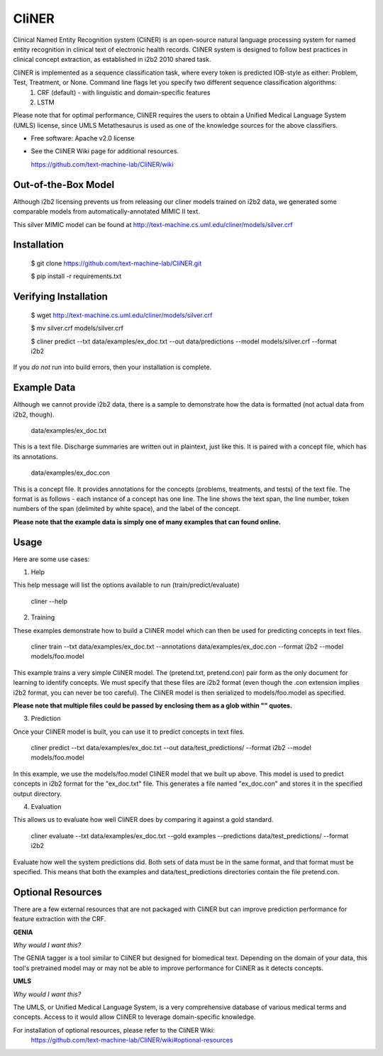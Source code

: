===============================
CliNER
===============================

Clinical Named Entity Recognition system (CliNER) is an open-source natural language processing system for named entity recognition in clinical text of electronic health records. CliNER system is designed to follow best practices in clinical concept extraction, as established in i2b2 2010 shared task.

CliNER is implemented as a sequence classification task, where every token is predicted IOB-style as either: Problem, Test, Treatment, or None. Command line flags let you specify two different sequence classification algorithms:
    1. CRF (default) - with linguistic and domain-specific features
    2. LSTM

Please note that for optimal performance, CliNER requires the users to obtain a Unified Medical Language System (UMLS) license, since UMLS Metathesaurus is used as one of the knowledge sources for the above classifiers.


* Free software: Apache v2.0 license
* See the CliNER Wiki page for additional resources. 
  
  https://github.com/text-machine-lab/CliNER/wiki
  

Out-of-the-Box Model
--------

Although i2b2 licensing prevents us from releasing our cliner models trained on i2b2 data, we generated some comparable models from automatically-annotated MIMIC II text.

This silver MIMIC model can be found at http://text-machine.cs.uml.edu/cliner/models/silver.crf

Installation
--------

        $ git clone https://github.com/text-machine-lab/CliNER.git

        $ pip install -r requirements.txt
        
Verifying Installation
--------
        
        $ wget http://text-machine.cs.uml.edu/cliner/models/silver.crf
        
        $ mv silver.crf models/silver.crf
        
        $ cliner predict --txt data/examples/ex_doc.txt --out data/predictions --model models/silver.crf --format i2b2

If you *do not* run into build errors, then your installation is complete.

Example Data
--------

Although we cannot provide i2b2 data, there is a sample to demonstrate how the data is formatted (not actual data from i2b2, though).

    data/examples/ex_doc.txt

This is a text file. Discharge summaries are written out in plaintext, just like this. It is paired with a concept file, which has its annotations.

    data/examples/ex_doc.con

This is a concept file. It provides annotations for the concepts (problems, treatments, and tests) of the text file. The format is as follows - each instance of a concept has one line. The line shows the text span, the line number, token numbers of the span (delimited by white space), and the label of the concept.

**Please note that the example data is simply one of many examples that can found online.**

Usage
--------

Here are some use cases:

(1) Help

This help message will list the options available to run (train/predict/evaluate)

    cliner --help

(2) Training

These examples demonstrate how to build a CliNER model which can then be used for predicting concepts in text files.

    cliner train --txt data/examples/ex_doc.txt --annotations data/examples/ex_doc.con --format i2b2 --model models/foo.model

This example trains a very simple CliNER model. The (pretend.txt, pretend.con) pair form as the only document for learning to identify concepts. We must specify that these files are i2b2 format (even though the .con extension implies i2b2 format, you can never be too careful). The CliNER model is then serialized to models/foo.model as specified.

**Please note that multiple files could be passed by enclosing them as a glob within "" quotes.**

(3) Prediction

Once your CliNER model is built, you can use it to predict concepts in text files.

    cliner predict --txt data/examples/ex_doc.txt --out data/test_predictions/ --format i2b2 --model models/foo.model

In this example, we use the models/foo.model CliNER model that we built up above. This model is used to predict concepts in i2b2 format for the "ex_doc.txt" file. This generates a file named "ex_doc.con" and stores it in the specified output directory.

(4) Evaluation

This allows us to evaluate how well CliNER does by comparing it against a gold standard.

    cliner evaluate --txt data/examples/ex_doc.txt --gold examples --predictions data/test_predictions/ --format i2b2

Evaluate how well the system predictions did. Both sets of data must be in the same format, and that format must be specified. This means that both the examples and data/test_predictions directories contain the file pretend.con.

Optional Resources
--------

There are a few external resources that are not packaged with CliNER but can improve prediction performance for feature extraction with the CRF.

**GENIA**

*Why would I want this?* 

The GENIA tagger is a tool similar to CliNER but designed for biomedical text. Depending on the domain of your data, this tool's pretrained model may or may not be able to improve performance for CliNER as it detects concepts.

**UMLS**

*Why would I want this?* 

The UMLS, or Unified Medical Language System, is a very comprehensive database of various medical terms and concepts. Access to it would allow CliNER to leverage domain-specific knowledge.

For installation of optional resources, please refer to the CliNER Wiki: 
    https://github.com/text-machine-lab/CliNER/wiki#optional-resources
